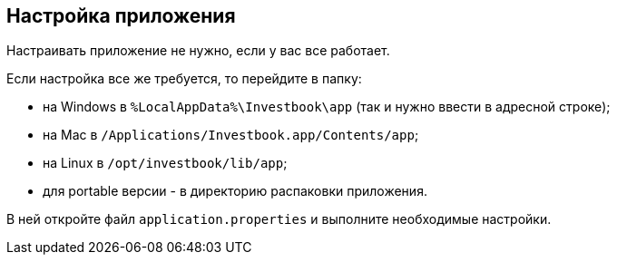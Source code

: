 == Настройка приложения
Настраивать приложение не нужно, если у вас все работает.

Если настройка все же требуется, то перейдите в папку:

- на Windows в `%LocalAppData%\Investbook\app` (так и нужно ввести в адресной строке);
- на Mac в `/Applications/Investbook.app/Contents/app`;
- на Linux в `/opt/investbook/lib/app`;
- для portable версии - в директорию распаковки приложения.

В ней откройте файл `application.properties` и выполните необходимые настройки.

